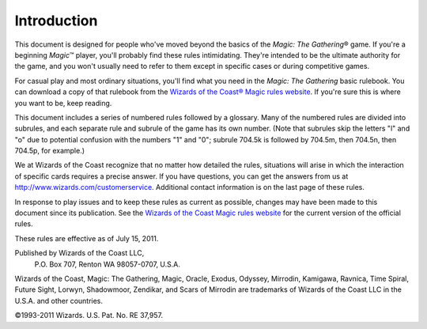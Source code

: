 ************
Introduction
************

This document is designed for people who've moved beyond the basics of the *Magic: The Gathering*\ ® game. If you're a beginning *Magic*\ ™ player, you'll probably find these rules intimidating. They're intended to be the ultimate authority for the game, and you won't usually need to refer to them except in specific cases or during competitive games.

For casual play and most ordinary situations, you'll find what you need in the *Magic: The Gathering* basic rulebook. You can download a copy of that rulebook from the `Wizards of the Coast® Magic rules website <http://www.wizards.com/Magic/rules>`_. If you're sure this is where you want to be, keep reading.

This document includes a series of numbered rules followed by a glossary. Many of the numbered rules are divided into subrules, and each separate rule and subrule of the game has its own number. (Note that subrules skip the letters "l" and "o" due to potential confusion with the numbers "1" and "0"; subrule 704.5k is followed by 704.5m, then 704.5n, then 704.5p, for example.)

We at Wizards of the Coast recognize that no matter how detailed the rules, situations will arise in which the interaction of specific cards requires a precise answer. If you have questions, you can get the answers from us at `<http://www.wizards.com/customerservice>`_. Additional contact information is on the last page of these rules.

In response to play issues and to keep these rules as current as possible, changes may have been made to this document since its publication. See the `Wizards of the Coast Magic rules website <http://www.wizards.com/Magic/rules>`_ for the current version of the official rules.










These rules are effective as of July 15, 2011.

Published by Wizards of the Coast LLC,
             P.O. Box 707, Renton WA 98057-0707,
             U.S.A.
             
Wizards of the Coast, Magic: The Gathering, Magic, Oracle, Exodus, Odyssey, Mirrodin, Kamigawa, Ravnica, Time Spiral, Future Sight, Lorwyn, Shadowmoor, Zendikar, and Scars of Mirrodin are trademarks of Wizards of the Coast LLC in the U.S.A. and other countries.

©1993-2011 Wizards. U.S. Pat.  No. RE 37,957.
